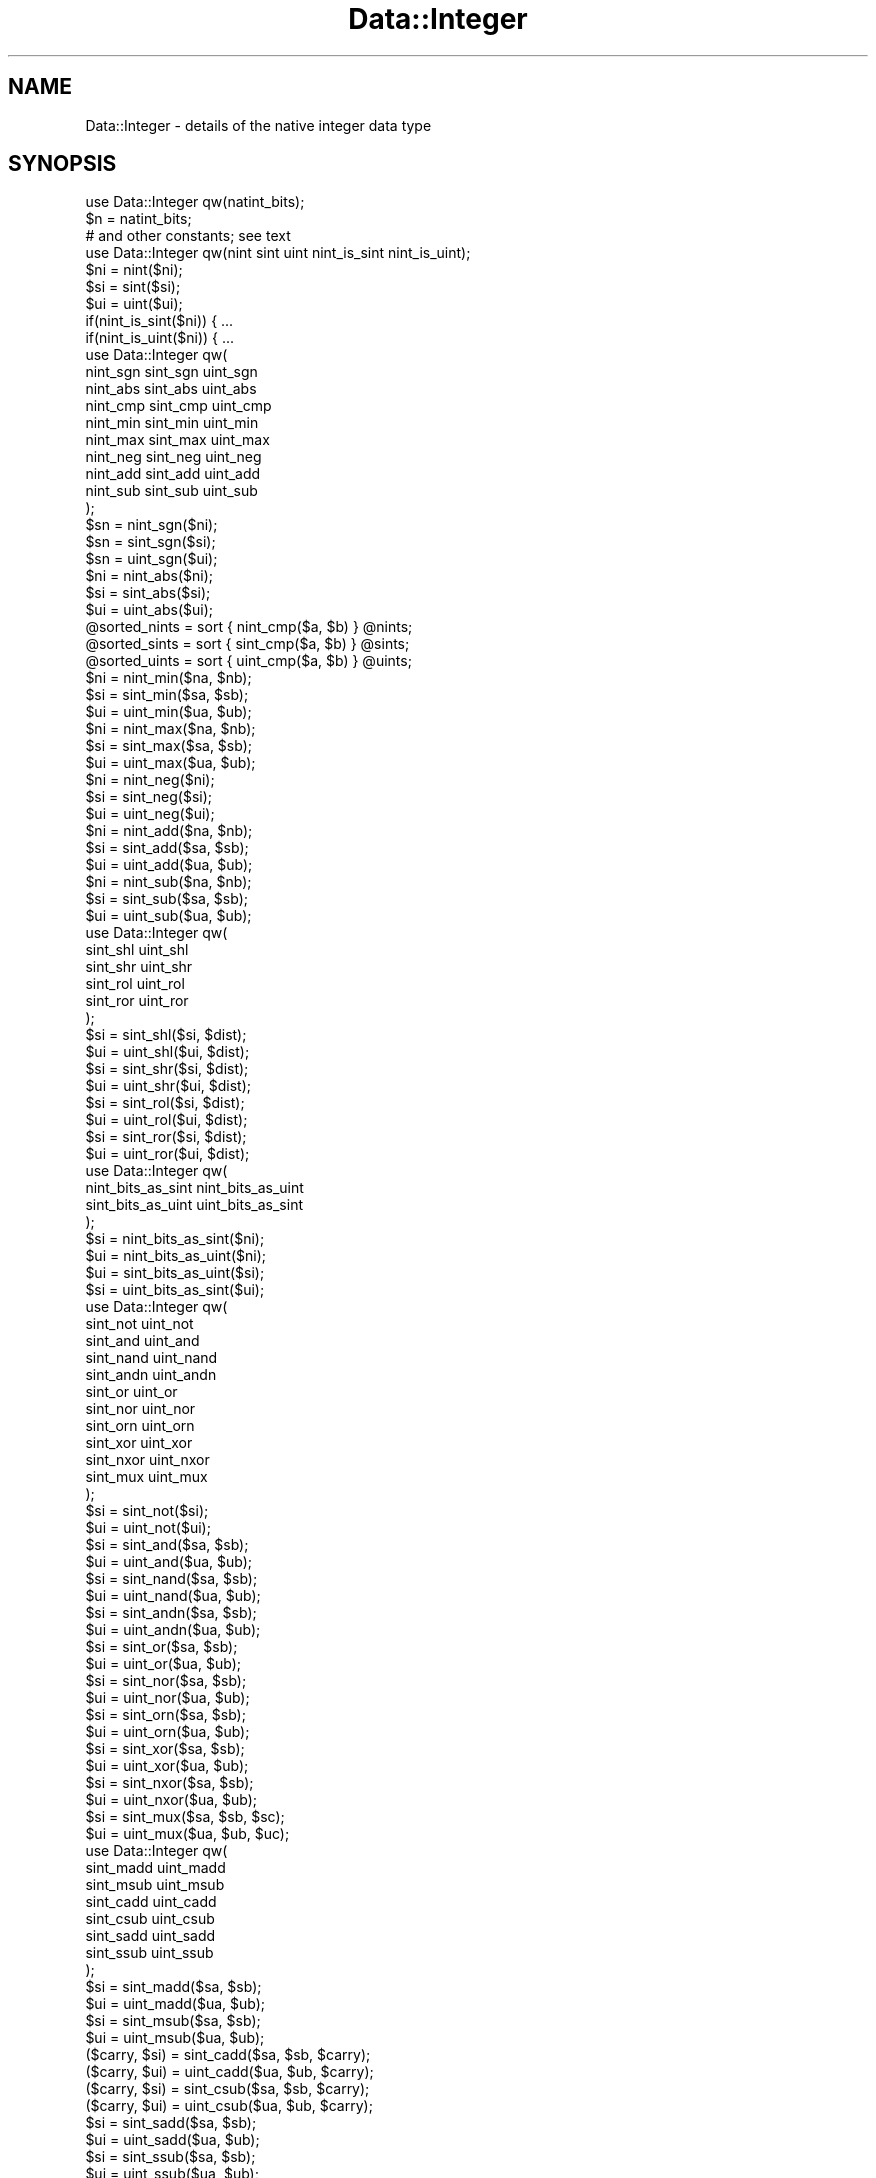 .\" Automatically generated by Pod::Man 2.23 (Pod::Simple 3.14)
.\"
.\" Standard preamble:
.\" ========================================================================
.de Sp \" Vertical space (when we can't use .PP)
.if t .sp .5v
.if n .sp
..
.de Vb \" Begin verbatim text
.ft CW
.nf
.ne \\$1
..
.de Ve \" End verbatim text
.ft R
.fi
..
.\" Set up some character translations and predefined strings.  \*(-- will
.\" give an unbreakable dash, \*(PI will give pi, \*(L" will give a left
.\" double quote, and \*(R" will give a right double quote.  \*(C+ will
.\" give a nicer C++.  Capital omega is used to do unbreakable dashes and
.\" therefore won't be available.  \*(C` and \*(C' expand to `' in nroff,
.\" nothing in troff, for use with C<>.
.tr \(*W-
.ds C+ C\v'-.1v'\h'-1p'\s-2+\h'-1p'+\s0\v'.1v'\h'-1p'
.ie n \{\
.    ds -- \(*W-
.    ds PI pi
.    if (\n(.H=4u)&(1m=24u) .ds -- \(*W\h'-12u'\(*W\h'-12u'-\" diablo 10 pitch
.    if (\n(.H=4u)&(1m=20u) .ds -- \(*W\h'-12u'\(*W\h'-8u'-\"  diablo 12 pitch
.    ds L" ""
.    ds R" ""
.    ds C` ""
.    ds C' ""
'br\}
.el\{\
.    ds -- \|\(em\|
.    ds PI \(*p
.    ds L" ``
.    ds R" ''
'br\}
.\"
.\" Escape single quotes in literal strings from groff's Unicode transform.
.ie \n(.g .ds Aq \(aq
.el       .ds Aq '
.\"
.\" If the F register is turned on, we'll generate index entries on stderr for
.\" titles (.TH), headers (.SH), subsections (.SS), items (.Ip), and index
.\" entries marked with X<> in POD.  Of course, you'll have to process the
.\" output yourself in some meaningful fashion.
.ie \nF \{\
.    de IX
.    tm Index:\\$1\t\\n%\t"\\$2"
..
.    nr % 0
.    rr F
.\}
.el \{\
.    de IX
..
.\}
.\"
.\" Accent mark definitions (@(#)ms.acc 1.5 88/02/08 SMI; from UCB 4.2).
.\" Fear.  Run.  Save yourself.  No user-serviceable parts.
.    \" fudge factors for nroff and troff
.if n \{\
.    ds #H 0
.    ds #V .8m
.    ds #F .3m
.    ds #[ \f1
.    ds #] \fP
.\}
.if t \{\
.    ds #H ((1u-(\\\\n(.fu%2u))*.13m)
.    ds #V .6m
.    ds #F 0
.    ds #[ \&
.    ds #] \&
.\}
.    \" simple accents for nroff and troff
.if n \{\
.    ds ' \&
.    ds ` \&
.    ds ^ \&
.    ds , \&
.    ds ~ ~
.    ds /
.\}
.if t \{\
.    ds ' \\k:\h'-(\\n(.wu*8/10-\*(#H)'\'\h"|\\n:u"
.    ds ` \\k:\h'-(\\n(.wu*8/10-\*(#H)'\`\h'|\\n:u'
.    ds ^ \\k:\h'-(\\n(.wu*10/11-\*(#H)'^\h'|\\n:u'
.    ds , \\k:\h'-(\\n(.wu*8/10)',\h'|\\n:u'
.    ds ~ \\k:\h'-(\\n(.wu-\*(#H-.1m)'~\h'|\\n:u'
.    ds / \\k:\h'-(\\n(.wu*8/10-\*(#H)'\z\(sl\h'|\\n:u'
.\}
.    \" troff and (daisy-wheel) nroff accents
.ds : \\k:\h'-(\\n(.wu*8/10-\*(#H+.1m+\*(#F)'\v'-\*(#V'\z.\h'.2m+\*(#F'.\h'|\\n:u'\v'\*(#V'
.ds 8 \h'\*(#H'\(*b\h'-\*(#H'
.ds o \\k:\h'-(\\n(.wu+\w'\(de'u-\*(#H)/2u'\v'-.3n'\*(#[\z\(de\v'.3n'\h'|\\n:u'\*(#]
.ds d- \h'\*(#H'\(pd\h'-\w'~'u'\v'-.25m'\f2\(hy\fP\v'.25m'\h'-\*(#H'
.ds D- D\\k:\h'-\w'D'u'\v'-.11m'\z\(hy\v'.11m'\h'|\\n:u'
.ds th \*(#[\v'.3m'\s+1I\s-1\v'-.3m'\h'-(\w'I'u*2/3)'\s-1o\s+1\*(#]
.ds Th \*(#[\s+2I\s-2\h'-\w'I'u*3/5'\v'-.3m'o\v'.3m'\*(#]
.ds ae a\h'-(\w'a'u*4/10)'e
.ds Ae A\h'-(\w'A'u*4/10)'E
.    \" corrections for vroff
.if v .ds ~ \\k:\h'-(\\n(.wu*9/10-\*(#H)'\s-2\u~\d\s+2\h'|\\n:u'
.if v .ds ^ \\k:\h'-(\\n(.wu*10/11-\*(#H)'\v'-.4m'^\v'.4m'\h'|\\n:u'
.    \" for low resolution devices (crt and lpr)
.if \n(.H>23 .if \n(.V>19 \
\{\
.    ds : e
.    ds 8 ss
.    ds o a
.    ds d- d\h'-1'\(ga
.    ds D- D\h'-1'\(hy
.    ds th \o'bp'
.    ds Th \o'LP'
.    ds ae ae
.    ds Ae AE
.\}
.rm #[ #] #H #V #F C
.\" ========================================================================
.\"
.IX Title "Data::Integer 3"
.TH Data::Integer 3 "2013-11-28" "perl v5.12.3" "User Contributed Perl Documentation"
.\" For nroff, turn off justification.  Always turn off hyphenation; it makes
.\" way too many mistakes in technical documents.
.if n .ad l
.nh
.SH "NAME"
Data::Integer \- details of the native integer data type
.SH "SYNOPSIS"
.IX Header "SYNOPSIS"
.Vb 1
\&        use Data::Integer qw(natint_bits);
\&
\&        $n = natint_bits;
\&
\&        # and other constants; see text
\&
\&        use Data::Integer qw(nint sint uint nint_is_sint nint_is_uint);
\&
\&        $ni = nint($ni);
\&        $si = sint($si);
\&        $ui = uint($ui);
\&        if(nint_is_sint($ni)) { ...
\&        if(nint_is_uint($ni)) { ...
\&
\&        use Data::Integer qw(
\&                nint_sgn sint_sgn uint_sgn
\&                nint_abs sint_abs uint_abs
\&                nint_cmp sint_cmp uint_cmp
\&                nint_min sint_min uint_min
\&                nint_max sint_max uint_max
\&                nint_neg sint_neg uint_neg
\&                nint_add sint_add uint_add
\&                nint_sub sint_sub uint_sub
\&        );
\&
\&        $sn = nint_sgn($ni);
\&        $sn = sint_sgn($si);
\&        $sn = uint_sgn($ui);
\&        $ni = nint_abs($ni);
\&        $si = sint_abs($si);
\&        $ui = uint_abs($ui);
\&        @sorted_nints = sort { nint_cmp($a, $b) } @nints;
\&        @sorted_sints = sort { sint_cmp($a, $b) } @sints;
\&        @sorted_uints = sort { uint_cmp($a, $b) } @uints;
\&        $ni = nint_min($na, $nb);
\&        $si = sint_min($sa, $sb);
\&        $ui = uint_min($ua, $ub);
\&        $ni = nint_max($na, $nb);
\&        $si = sint_max($sa, $sb);
\&        $ui = uint_max($ua, $ub);
\&        $ni = nint_neg($ni);
\&        $si = sint_neg($si);
\&        $ui = uint_neg($ui);
\&        $ni = nint_add($na, $nb);
\&        $si = sint_add($sa, $sb);
\&        $ui = uint_add($ua, $ub);
\&        $ni = nint_sub($na, $nb);
\&        $si = sint_sub($sa, $sb);
\&        $ui = uint_sub($ua, $ub);
\&
\&        use Data::Integer qw(
\&                sint_shl uint_shl
\&                sint_shr uint_shr
\&                sint_rol uint_rol
\&                sint_ror uint_ror
\&        );
\&
\&        $si = sint_shl($si, $dist);
\&        $ui = uint_shl($ui, $dist);
\&        $si = sint_shr($si, $dist);
\&        $ui = uint_shr($ui, $dist);
\&        $si = sint_rol($si, $dist);
\&        $ui = uint_rol($ui, $dist);
\&        $si = sint_ror($si, $dist);
\&        $ui = uint_ror($ui, $dist);
\&
\&        use Data::Integer qw(
\&                nint_bits_as_sint nint_bits_as_uint
\&                sint_bits_as_uint uint_bits_as_sint
\&        );
\&
\&        $si = nint_bits_as_sint($ni);
\&        $ui = nint_bits_as_uint($ni);
\&        $ui = sint_bits_as_uint($si);
\&        $si = uint_bits_as_sint($ui);
\&
\&        use Data::Integer qw(
\&                sint_not uint_not
\&                sint_and uint_and
\&                sint_nand uint_nand
\&                sint_andn uint_andn
\&                sint_or uint_or
\&                sint_nor uint_nor
\&                sint_orn uint_orn
\&                sint_xor uint_xor
\&                sint_nxor uint_nxor
\&                sint_mux uint_mux
\&        );
\&
\&        $si = sint_not($si);
\&        $ui = uint_not($ui);
\&        $si = sint_and($sa, $sb);
\&        $ui = uint_and($ua, $ub);
\&        $si = sint_nand($sa, $sb);
\&        $ui = uint_nand($ua, $ub);
\&        $si = sint_andn($sa, $sb);
\&        $ui = uint_andn($ua, $ub);
\&        $si = sint_or($sa, $sb);
\&        $ui = uint_or($ua, $ub);
\&        $si = sint_nor($sa, $sb);
\&        $ui = uint_nor($ua, $ub);
\&        $si = sint_orn($sa, $sb);
\&        $ui = uint_orn($ua, $ub);
\&        $si = sint_xor($sa, $sb);
\&        $ui = uint_xor($ua, $ub);
\&        $si = sint_nxor($sa, $sb);
\&        $ui = uint_nxor($ua, $ub);
\&        $si = sint_mux($sa, $sb, $sc);
\&        $ui = uint_mux($ua, $ub, $uc);
\&
\&        use Data::Integer qw(
\&                sint_madd uint_madd
\&                sint_msub uint_msub
\&                sint_cadd uint_cadd
\&                sint_csub uint_csub
\&                sint_sadd uint_sadd
\&                sint_ssub uint_ssub
\&        );
\&
\&        $si = sint_madd($sa, $sb);
\&        $ui = uint_madd($ua, $ub);
\&        $si = sint_msub($sa, $sb);
\&        $ui = uint_msub($ua, $ub);
\&        ($carry, $si) = sint_cadd($sa, $sb, $carry);
\&        ($carry, $ui) = uint_cadd($ua, $ub, $carry);
\&        ($carry, $si) = sint_csub($sa, $sb, $carry);
\&        ($carry, $ui) = uint_csub($ua, $ub, $carry);
\&        $si = sint_sadd($sa, $sb);
\&        $ui = uint_sadd($ua, $ub);
\&        $si = sint_ssub($sa, $sb);
\&        $ui = uint_ssub($ua, $ub);
\&
\&        use Data::Integer qw(natint_hex hex_natint);
\&
\&        print natint_hex($value);
\&        $value = hex_natint($string);
.Ve
.SH "DESCRIPTION"
.IX Header "DESCRIPTION"
This module is about the native integer numerical data type.  A native
integer is one of the types of datum that can appear in the numeric part
of a Perl scalar.  This module supplies constants describing the native
integer type.
.PP
There are actually two native integer representations: signed and
unsigned.  Both are handled by this module.
.SH "NATIVE INTEGERS"
.IX Header "NATIVE INTEGERS"
Each native integer format represents a value using binary place
value, with some fixed number of bits.  The number of bits is the
same for both signed and unsigned representations.  In each case
the least-significant bit has the value 1, the next 2, the next 4,
and so on.  In the unsigned representation, this pattern continues up
to and including the most-significant bit, which for a 32\-bit machine
therefore has the value 2^31 (2147483648).  The unsigned format cannot
represent any negative numbers.
.PP
In the signed format, the most-significant bit is exceptional, having
the negation of the value that it does in the unsigned format.  Thus on
a 32\-bit machine this has the value \-2^31 (\-2147483648).  Values with
this bit set are negative, and those with it clear are non-negative;
this bit is also known as the \*(L"sign bit\*(R".
.PP
It is usual in machine arithmetic to use one of these formats at a
time, for example to add two signed numbers yielding a signed result.
However, Perl has a trick: a scalar with a native integer value contains
an additional flag bit which indicates whether the signed or unsigned
format is being used.  It is therefore possible to mix signed and unsigned
numbers in arithmetic, at some extra expense.
.SH "CONSTANTS"
.IX Header "CONSTANTS"
Each of the extreme-value constants has two names, a short one and a
long one.  The short names are more convenient to use, but the long
names are clearer in a context where other similar constants exist.
.PP
Due to the risks of Perl changing the behaviour of a native integer value
that has been involved in floating point arithmetic (see \*(L"\s-1BUGS\s0\*(R"),
the extreme-value constants are actually non-constant functions that
always return a fresh copy of the appropriate value.  The returned value
is always a pure native integer value, unsullied by floating point or
string operations.
.IP "natint_bits" 4
.IX Item "natint_bits"
The width, in bits, of the native integer data types.
.IP "min_nint" 4
.IX Item "min_nint"
.PD 0
.IP "min_natint" 4
.IX Item "min_natint"
.PD
The minimum representable value in either representation.  This is
\&\-2^(natint_bits \- 1).
.IP "max_nint" 4
.IX Item "max_nint"
.PD 0
.IP "max_natint" 4
.IX Item "max_natint"
.PD
The maximum representable value in either representation.  This is
2^natint_bits \- 1.
.IP "min_sint" 4
.IX Item "min_sint"
.PD 0
.IP "min_signed_natint" 4
.IX Item "min_signed_natint"
.PD
The minimum representable value in the signed representation.  This is
\&\-2^(natint_bits \- 1).
.IP "max_sint" 4
.IX Item "max_sint"
.PD 0
.IP "max_signed_natint" 4
.IX Item "max_signed_natint"
.PD
The maximum representable value in the signed representation.  This is
2^(natint_bits \- 1) \- 1.
.IP "min_uint" 4
.IX Item "min_uint"
.PD 0
.IP "min_unsigned_natint" 4
.IX Item "min_unsigned_natint"
.PD
The minimum representable value in the unsigned representation.
This is zero.
.IP "max_uint" 4
.IX Item "max_uint"
.PD 0
.IP "max_unsigned_natint" 4
.IX Item "max_unsigned_natint"
.PD
The maximum representable value in the unsigned representation.  This is
2^natint_bits \- 1.
.SH "FUNCTIONS"
.IX Header "FUNCTIONS"
Each \*(L"nint_\*(R", \*(L"sint_\*(R", or \*(L"uint_\*(R" function operates on one of the three
integer formats.  \*(L"nint_\*(R" functions operate on Perl's union of signed
and unsigned; \*(L"sint_\*(R" functions operate on signed integers; and \*(L"uint_\*(R"
functions operate on unsigned integers.  Except where indicated otherwise,
the function returns a value of its primary type.
.PP
Parameters \fIA\fR, \fIB\fR, and \fIC\fR, where present, must be numbers of
the appropriate type: specifically, with a numerical value that can be
represented in that type.  If there are multiple flavours of zero, due
to floating point funkiness, all zeroes are treated the same.  Parameters
with other names have other requirements, explained with each function.
.PP
The functions attempt to detect unsuitable arguments, and \f(CW\*(C`die\*(C'\fR if
an invalid argument is detected, but they can't notice some kinds of
incorrect argument.  Generally, it is the caller's responsibility to
provide a sane numerical argument, and supplying an invalid argument will
cause mayhem.  Only the numeric value of plain scalar arguments is used;
the string value is completely ignored, so dualvars are not a problem.
.SS "Canonicalisation and classification"
.IX Subsection "Canonicalisation and classification"
These are basic glue functions.
.IP "nint(A)" 4
.IX Item "nint(A)"
.PD 0
.IP "sint(A)" 4
.IX Item "sint(A)"
.IP "uint(A)" 4
.IX Item "uint(A)"
.PD
These functions each take an argument in a specific integer format and
return its numerical value.  This is the argument canonicalisation that is
performed by all of the functions in this module, presented in isolation.
.IP "nint_is_sint(A)" 4
.IX Item "nint_is_sint(A)"
Takes a native integer of either type.  Returns a truth value indicating
whether this value can be exactly represented as a signed native integer.
.IP "nint_is_uint(A)" 4
.IX Item "nint_is_uint(A)"
Takes a native integer of either type.  Returns a truth value indicating
whether this value can be exactly represented as an unsigned native
integer.
.SS "Arithmetic"
.IX Subsection "Arithmetic"
These functions operate on numerical values rather than just bit patterns.
They will all \f(CW\*(C`die\*(C'\fR if the true numerical result doesn't fit into the
result format, rather than give a wrong answer.
.IP "nint_sgn(A)" 4
.IX Item "nint_sgn(A)"
.PD 0
.IP "sint_sgn(A)" 4
.IX Item "sint_sgn(A)"
.IP "uint_sgn(A)" 4
.IX Item "uint_sgn(A)"
.PD
Returns +1 if the argument is positive, 0 if the argument is zero,
or \-1 if the argument is negative.
.IP "nint_abs(A)" 4
.IX Item "nint_abs(A)"
.PD 0
.IP "sint_abs(A)" 4
.IX Item "sint_abs(A)"
.IP "uint_abs(A)" 4
.IX Item "uint_abs(A)"
.PD
Absolute value (magnitude, discarding sign).
.IP "nint_cmp(A, B)" 4
.IX Item "nint_cmp(A, B)"
.PD 0
.IP "sint_cmp(A, B)" 4
.IX Item "sint_cmp(A, B)"
.IP "uint_cmp(A, B)" 4
.IX Item "uint_cmp(A, B)"
.PD
Arithmetic comparison.  Returns \-1, 0, or +1, indicating whether A is
less than, equal to, or greater than B.
.IP "nint_min(A, B)" 4
.IX Item "nint_min(A, B)"
.PD 0
.IP "sint_min(A, B)" 4
.IX Item "sint_min(A, B)"
.IP "uint_min(A, B)" 4
.IX Item "uint_min(A, B)"
.PD
Arithmetic minimum.  Returns the arithmetically lesser of the two
arguments.
.IP "nint_max(A, B)" 4
.IX Item "nint_max(A, B)"
.PD 0
.IP "sint_max(A, B)" 4
.IX Item "sint_max(A, B)"
.IP "uint_max(A, B)" 4
.IX Item "uint_max(A, B)"
.PD
Arithmetic maximum.  Returns the arithmetically greater of the two
arguments.
.IP "nint_neg(A)" 4
.IX Item "nint_neg(A)"
.PD 0
.IP "sint_neg(A)" 4
.IX Item "sint_neg(A)"
.IP "uint_neg(A)" 4
.IX Item "uint_neg(A)"
.PD
Negation: returns \-A.
.IP "nint_add(A, B)" 4
.IX Item "nint_add(A, B)"
.PD 0
.IP "sint_add(A, B)" 4
.IX Item "sint_add(A, B)"
.IP "uint_add(A, B)" 4
.IX Item "uint_add(A, B)"
.PD
Addition: returns A + B.
.IP "nint_sub(A, B)" 4
.IX Item "nint_sub(A, B)"
.PD 0
.IP "sint_sub(A, B)" 4
.IX Item "sint_sub(A, B)"
.IP "uint_sub(A, B)" 4
.IX Item "uint_sub(A, B)"
.PD
Subtraction: returns A \- B.
.SS "Bit shifting"
.IX Subsection "Bit shifting"
These functions all operate on the bit patterns representing integers,
mostly ignoring the numerical values represented.  In most cases the
results for particular numerical arguments are influenced by the word
size, because that determines where a bit being left-shifted will drop
off the end of the word and where a bit will be shifted in during a
rightward shift.
.PP
With the exception of rightward shifts (see below), each pair of
functions performs exactly the same operations on the bit sequences.
There inevitably can't be any functions here that operate on Perl's union
of signed and unsigned; you must choose, by which function you call,
which type the result is to be tagged as.
.IP "sint_shl(A, \s-1DIST\s0)" 4
.IX Item "sint_shl(A, DIST)"
.PD 0
.IP "uint_shl(A, \s-1DIST\s0)" 4
.IX Item "uint_shl(A, DIST)"
.PD
Bitwise left shift (towards more-significant bits).  \fI\s-1DIST\s0\fR is the
distance to shift, in bits, and must be an integer in the range [0,
natint_bits).  Zeroes are shifted in from the right.
.IP "sint_shr(A, \s-1DIST\s0)" 4
.IX Item "sint_shr(A, DIST)"
.PD 0
.IP "uint_shr(A, \s-1DIST\s0)" 4
.IX Item "uint_shr(A, DIST)"
.PD
Bitwise right shift (towards less-significant bits).  \fI\s-1DIST\s0\fR is the
distance to shift, in bits, and must be an integer in the range [0,
natint_bits).
.Sp
When performing an unsigned right shift, zeroes are shifted in from the
left.  A signed right shift is different: the sign bit gets duplicated,
so right-shifting a negative number always gives a negative result.
.IP "sint_rol(A, \s-1DIST\s0)" 4
.IX Item "sint_rol(A, DIST)"
.PD 0
.IP "uint_rol(A, \s-1DIST\s0)" 4
.IX Item "uint_rol(A, DIST)"
.PD
Bitwise left rotation (towards more-significant bits, with the
most-significant bit wrapping round to the least-significant bit).
\&\fI\s-1DIST\s0\fR is the distance to rotate, in bits, and must be an integer in
the range [0, natint_bits).
.IP "sint_ror(A, \s-1DIST\s0)" 4
.IX Item "sint_ror(A, DIST)"
.PD 0
.IP "uint_ror(A, \s-1DIST\s0)" 4
.IX Item "uint_ror(A, DIST)"
.PD
Bitwise right rotation (towards less-significant bits, with the
least-significant bit wrapping round to the most-significant bit).
\&\fI\s-1DIST\s0\fR is the distance to rotate, in bits, and must be an integer in
the range [0, natint_bits).
.SS "Format conversion"
.IX Subsection "Format conversion"
These functions convert between the various native integer formats
by reinterpreting the bit patterns used to represent the integers.
The bit pattern remains unchanged; its meaning changes, and so the
numerical value changes.  Perl scalars preserve the numerical value,
rather than just the bit pattern, so from the Perl point of view these
are functions that change numbers into other numbers.
.IP "nint_bits_as_sint(A)" 4
.IX Item "nint_bits_as_sint(A)"
Converts a native integer of either type to a signed integer, by
reinterpreting the bits.  The most-significant bit (whether a sign bit
or not) becomes a sign bit.
.IP "nint_bits_as_uint(A)" 4
.IX Item "nint_bits_as_uint(A)"
Converts a native integer of either type to an unsigned integer, by
reinterpreting the bits.  The most-significant bit (whether a sign bit
or not) becomes an ordinary most-significant bit.
.IP "sint_bits_as_uint(A)" 4
.IX Item "sint_bits_as_uint(A)"
Converts a signed integer to an unsigned integer, by reinterpreting
the bits.  The sign bit becomes an ordinary most-significant bit.
.IP "uint_bits_as_sint(A)" 4
.IX Item "uint_bits_as_sint(A)"
Converts an unsigned integer to a signed integer, by reinterpreting
the bits.  The most-significant bit becomes a sign bit.
.SS "Bitwise operations"
.IX Subsection "Bitwise operations"
These functions all operate on the bit patterns representing integers,
completely ignoring the numerical values represented.  They are mostly
not influenced by the word size, in the sense that they will produce
the same numerical result for the same numerical arguments regardless
of word size.  However, a few are affected by the word size: those on
unsigned operands that return a non-zero result if given zero arguments.
.PP
Each pair of functions performs exactly the same operations on the bit
sequences.  There inevitably can't be any functions here that operate on
Perl's union of signed and unsigned; you must choose, by which function
you call, which type the result is to be tagged as.
.IP "sint_not(A)" 4
.IX Item "sint_not(A)"
.PD 0
.IP "uint_not(A)" 4
.IX Item "uint_not(A)"
.PD
Bitwise complement (\s-1NOT\s0).
.IP "sint_and(A, B)" 4
.IX Item "sint_and(A, B)"
.PD 0
.IP "uint_and(A, B)" 4
.IX Item "uint_and(A, B)"
.PD
Bitwise conjunction (\s-1AND\s0).
.IP "sint_nand(A, B)" 4
.IX Item "sint_nand(A, B)"
.PD 0
.IP "uint_nand(A, B)" 4
.IX Item "uint_nand(A, B)"
.PD
Bitwise inverted conjunction (\s-1NAND\s0).
.IP "sint_andn(A, B)" 4
.IX Item "sint_andn(A, B)"
.PD 0
.IP "uint_andn(A, B)" 4
.IX Item "uint_andn(A, B)"
.PD
Bitwise conjunction with inverted argument (A \s-1AND\s0 (\s-1NOT\s0 B)).
.IP "sint_or(A, B)" 4
.IX Item "sint_or(A, B)"
.PD 0
.IP "uint_or(A, B)" 4
.IX Item "uint_or(A, B)"
.PD
Bitwise disjunction (\s-1OR\s0).
.IP "sint_nor(A, B)" 4
.IX Item "sint_nor(A, B)"
.PD 0
.IP "uint_nor(A, B)" 4
.IX Item "uint_nor(A, B)"
.PD
Bitwise inverted disjunction (\s-1NOR\s0).
.IP "sint_orn(A, B)" 4
.IX Item "sint_orn(A, B)"
.PD 0
.IP "uint_orn(A, B)" 4
.IX Item "uint_orn(A, B)"
.PD
Bitwise disjunction with inverted argument (A \s-1OR\s0 (\s-1NOT\s0 B)).
.IP "sint_xor(A, B)" 4
.IX Item "sint_xor(A, B)"
.PD 0
.IP "uint_xor(A, B)" 4
.IX Item "uint_xor(A, B)"
.PD
Bitwise symmetric difference (\s-1XOR\s0).
.IP "sint_nxor(A, B)" 4
.IX Item "sint_nxor(A, B)"
.PD 0
.IP "uint_nxor(A, B)" 4
.IX Item "uint_nxor(A, B)"
.PD
Bitwise symmetric similarity (\s-1NXOR\s0).
.IP "sint_mux(A, B, C)" 4
.IX Item "sint_mux(A, B, C)"
.PD 0
.IP "uint_mux(A, B, C)" 4
.IX Item "uint_mux(A, B, C)"
.PD
Bitwise multiplex.  The output has a bit from B wherever A has a 1 bit,
and a bit from C wherever A has a 0 bit.  That is, the result is (A \s-1AND\s0 B)
\&\s-1OR\s0 ((\s-1NOT\s0 A) \s-1AND\s0 C).
.SS "Machine arithmetic"
.IX Subsection "Machine arithmetic"
These functions perform arithmetic operations that are inherently
influenced by the word size.  They always produce a well-defined output
if given valid inputs.  There inevitably can't be any functions here
that operate on Perl's union of signed and unsigned; you must choose,
by which function you call, which type the result is to be tagged as.
.IP "sint_madd(A, B)" 4
.IX Item "sint_madd(A, B)"
.PD 0
.IP "uint_madd(A, B)" 4
.IX Item "uint_madd(A, B)"
.PD
Modular addition.  The result for unsigned addition is (A + B)
mod 2^natint_bits.  The signed version behaves similarly, but with a
different result range.
.IP "sint_msub(A, B)" 4
.IX Item "sint_msub(A, B)"
.PD 0
.IP "uint_msub(A, B)" 4
.IX Item "uint_msub(A, B)"
.PD
Modular subtraction.  The result for unsigned subtraction is (A \- B)
mod 2^natint_bits.  The signed version behaves similarly, but with a
different result range.
.IP "sint_cadd(A, B, \s-1CARRY_IN\s0)" 4
.IX Item "sint_cadd(A, B, CARRY_IN)"
.PD 0
.IP "uint_cadd(A, B, \s-1CARRY_IN\s0)" 4
.IX Item "uint_cadd(A, B, CARRY_IN)"
.PD
Addition with carry.  Two word arguments (A and B) and an input carry
bit (\s-1CARRY_IN\s0, which must have the value 0 or 1) are all added together.
Returns a list of two items: an output carry and an output word (of the
same signedness as the inputs).  Precisely, the output list (\s-1CARRY_OUT\s0,
R) is such that CARRY_OUT*2^natint_bits + R = A + B + \s-1CARRY_IN\s0.
.IP "sint_csub(A, B, \s-1CARRY_IN\s0)" 4
.IX Item "sint_csub(A, B, CARRY_IN)"
.PD 0
.IP "uint_csub(A, B, \s-1CARRY_IN\s0)" 4
.IX Item "uint_csub(A, B, CARRY_IN)"
.PD
Subtraction with carry (borrow).  The second word argument (B) and
an input carry bit (\s-1CARRY_IN\s0, which must have the value 0 or 1) are
subtracted from the first word argument (A).  Returns a list of two
items: an output carry and an output word (of the same signedness as
the inputs).  Precisely, the output list (\s-1CARRY_OUT\s0, R) is such that R \-
CARRY_OUT*2^natint_bits = A \- B \- \s-1CARRY_IN\s0.
.IP "sint_sadd(A, B)" 4
.IX Item "sint_sadd(A, B)"
.PD 0
.IP "uint_sadd(A, B)" 4
.IX Item "uint_sadd(A, B)"
.PD
Saturating addition.  The result is A + B if that will fit into the result
format, otherwise the minimum or maximum value of the result format is
returned depending on the direction in which the addition overflowed.
.IP "sint_ssub(A, B)" 4
.IX Item "sint_ssub(A, B)"
.PD 0
.IP "uint_ssub(A, B)" 4
.IX Item "uint_ssub(A, B)"
.PD
Saturating subtraction.  The result is A \- B if that will fit into the
result format, otherwise the minimum or maximum value of the result
format is returned depending on the direction in which the subtraction
overflowed.
.SS "String conversion"
.IX Subsection "String conversion"
.IP "natint_hex(\s-1VALUE\s0)" 4
.IX Item "natint_hex(VALUE)"
\&\s-1VALUE\s0 must be a native integer value.  The function encodes \s-1VALUE\s0 in
hexadecimal, returning that representation as a string.  Specifically,
the output is of the form "\fIs\fR\fB0x\fR\fIdddd\fR\*(L", where \*(R"\fIs\fR\*(L" is the sign
and \*(R"\fIdddd\fR" is a sequence of hexadecimal digits.
.IP "hex_natint(\s-1STRING\s0)" 4
.IX Item "hex_natint(STRING)"
Generates and returns a native integer value from a string encoding it in
hexadecimal.  Specifically, the input format is "[\fIs\fR][\fB0x\fR]\fIdddd\fR\*(L",
where \*(R"\fIs\fR\*(L" is the sign and \*(R"\fIdddd\fR" is a sequence of one or more
hexadecimal digits.  The input is interpreted case insensitively.
If the value given in the string cannot be exactly represented in the
native integer type, the function \f(CW\*(C`die\*(C'\fRs.
.Sp
The core Perl function \f(CW\*(C`hex\*(C'\fR (see \*(L"hex\*(R" in perlfunc) does a similar job
to this function, but differs in several ways.  Principally, \f(CW\*(C`hex\*(C'\fR
doesn't handle negative values, and it gives the wrong answer for values
that don't fit into the native integer type.  In Perl 5.6 it also gives
the wrong answer for values that don't fit into the native floating
point type.  It also doesn't enforce strict syntax on the input string.
.SH "BUGS"
.IX Header "BUGS"
In Perl 5.6, when a native integer scalar is used in any arithmetic other
than specifically integer arithmetic, it gets partially transformed into
a floating point scalar.  Even if its numerical value can be represented
exactly in floating point, so that floating point arithmetic uses the
correct numerical value, some operations are affected by the floatness.
In particular, the stringification of the scalar doesn't necessarily
represent its exact value if it is tagged as floating point.
.PP
Because of this transforming behaviour, if you need to stringify a native
integer it is best to ensure that it doesn't get used in any non-integer
arithmetic first.  If an integer scalar must be used in standard Perl
arithmetic, it may be copied first and the copy operated upon to avoid
causing side effects on the original.  If an integer scalar might have
already been transformed, it can be cleaned by passing it through the
canonicalisation function \f(CW\*(C`nint\*(C'\fR.  The functions in this module all
avoid modifying their arguments, and always return pristine integers.
.PP
Perl 5.8+ still internally modifies integer scalars in the same
circumstances, but seems to have corrected all the misbehaviour that
resulted from it.
.PP
Also in Perl 5.6, default Perl arithmetic doesn't necessarily work
correctly on native integers.  (This is part of the motivation for
the myriad arithmetic functions in this module.)  Default arithmetic
here is strictly floating point, so if there are native integers that
cannot be exactly represented in floating point then the arithmetic will
approximate the values before operating on them.  Perl 5.8+ attempts to
use native integer operations where possible in its default arithmetic,
but as of Perl 5.8.8 it doesn't always succeed.  For reliable integer
arithmetic, integer operations must still be requested explicitly.
.SH "SEE ALSO"
.IX Header "SEE ALSO"
Data::Float,
Scalar::Number,
\&\fIperlnumber\fR\|(1)
.SH "AUTHOR"
.IX Header "AUTHOR"
Andrew Main (Zefram) <zefram@fysh.org>
.SH "COPYRIGHT"
.IX Header "COPYRIGHT"
Copyright (C) 2007, 2010 Andrew Main (Zefram) <zefram@fysh.org>
.SH "LICENSE"
.IX Header "LICENSE"
This module is free software; you can redistribute it and/or modify it
under the same terms as Perl itself.
